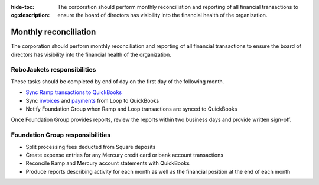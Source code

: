 :hide-toc:
:og:description: The corporation should perform monthly reconciliation and reporting of all financial transactions to ensure the board of directors has visibility into the financial health of the organization.

Monthly reconciliation
======================

The corporation should perform monthly reconciliation and reporting of all financial transactions to ensure the board of directors has visibility into the financial health of the organization.

.. vale Google.Passive = NO
.. vale write-good.E-Prime = NO
.. vale write-good.Passive = NO

RoboJackets responsibilities
----------------------------

These tasks should be completed by end of day on the first day of the following month.

* `Sync Ramp transactions to QuickBooks <https://support.ramp.com/hc/en-us/articles/4435536594067-QuickBooks-Online-overview>`_
* Sync `invoices <https://loop.robojackets.org/docs/quickbooks/invoices/>`_ and `payments <https://loop.robojackets.org/docs/quickbooks/payments/>`_ from Loop to QuickBooks
* Notify Foundation Group when Ramp and Loop transactions are synced to QuickBooks

Once Foundation Group provides reports, review the reports within two business days and provide written sign-off.

Foundation Group responsibilities
---------------------------------

* Split processing fees deducted from Square deposits
* Create expense entries for any Mercury credit card or bank account transactions
* Reconcile Ramp and Mercury account statements with QuickBooks
* Produce reports describing activity for each month as well as the financial position at the end of each month
